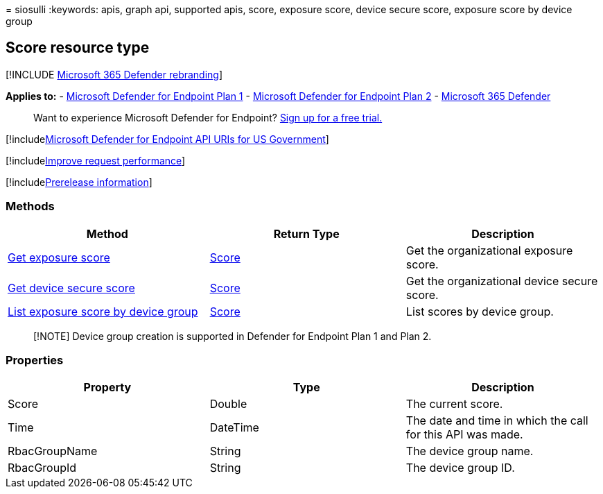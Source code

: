 = 
siosulli
:keywords: apis, graph api, supported apis, score, exposure score,
device secure score, exposure score by device group

== Score resource type

{empty}[!INCLUDE link:../../includes/microsoft-defender.md[Microsoft 365
Defender rebranding]]

*Applies to:* -
https://go.microsoft.com/fwlink/?linkid=2154037[Microsoft Defender for
Endpoint Plan 1] -
https://go.microsoft.com/fwlink/?linkid=2154037[Microsoft Defender for
Endpoint Plan 2] -
https://go.microsoft.com/fwlink/?linkid=2118804[Microsoft 365 Defender]

____
Want to experience Microsoft Defender for Endpoint?
https://signup.microsoft.com/create-account/signup?products=7f379fee-c4f9-4278-b0a1-e4c8c2fcdf7e&ru=https://aka.ms/MDEp2OpenTrial?ocid=docs-wdatp-exposedapis-abovefoldlink[Sign
up for a free trial.]
____

{empty}[!includelink:../../includes/microsoft-defender-api-usgov.md[Microsoft
Defender for Endpoint API URIs for US Government]]

{empty}[!includelink:../../includes/improve-request-performance.md[Improve
request performance]]

{empty}[!includelink:../../includes/prerelease.md[Prerelease
information]]

=== Methods

[width="100%",cols="<34%,<33%,<33%",options="header",]
|===
|Method |Return Type |Description
|link:get-exposure-score.md[Get exposure score] |link:score.md[Score]
|Get the organizational exposure score.

|link:get-device-secure-score.md[Get device secure score]
|link:score.md[Score] |Get the organizational device secure score.

|link:get-machine-group-exposure-score.md[List exposure score by device
group] |link:score.md[Score] |List scores by device group.
|===

____
[!NOTE] Device group creation is supported in Defender for Endpoint Plan
1 and Plan 2.
____

=== Properties

[width="100%",cols="<34%,<33%,<33%",options="header",]
|===
|Property |Type |Description
|Score |Double |The current score.

|Time |DateTime |The date and time in which the call for this API was
made.

|RbacGroupName |String |The device group name.

|RbacGroupId |String |The device group ID.
|===
